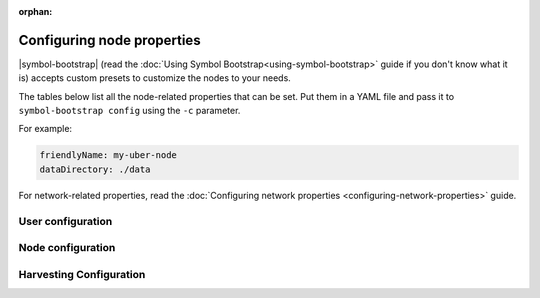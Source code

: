 :orphan:

.. post:: 30 Oct, 2019
    :category: Network, Harvesting
    :excerpt: 1
    :nocomments:

###########################
Configuring node properties
###########################

|symbol-bootstrap| (read the :doc:`Using Symbol Bootstrap<using-symbol-bootstrap>` guide if you don't know what it is) accepts custom presets to customize the nodes to your needs.

The tables below list all the node-related properties that can be set. Put them in a YAML file and pass it to ``symbol-bootstrap config`` using the ``-c`` parameter.

For example:

.. code-block:: yaml

    friendlyName: my-uber-node
    dataDirectory: ./data

For network-related properties, read the :doc:`Configuring network properties <configuring-network-properties>` guide.

.. _node-properties:

******************
User configuration
******************

.. raw:: html
    :file: ../../_static/config-user.properties.html

******************
Node configuration
******************

.. raw:: html
    :file: ../../_static/config-node.properties.html

************************
Harvesting Configuration
************************

.. raw:: html
    :file: ../../_static/config-harvesting.properties.html

.. |symbol-bootstrap| raw:: html

   <a href="https://github.com/nemtech/symbol-bootstrap" target="_blank">Symbol Bootstrap</a>
